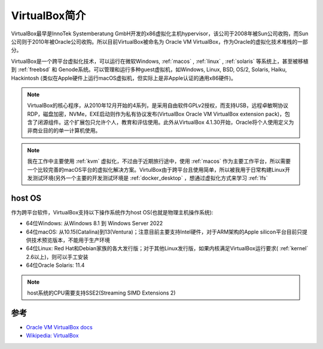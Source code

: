 .. _intro_virtualbox:

================
VirtualBox简介
================

VirtualBox最早是InnoTek Systemberatung GmbH开发的x86虚拟化主机hypervisor，该公司于2008年被Sun公司收购，而Sun公司则于2010年被Oracle公司收购。所以目前VirtualBox被命名为 Oracle VM VirtualBox，作为Oracle的虚拟化技术堆栈的一部分。

VirtualBox是一个跨平台虚拟化技术，可以运行在微软Windows, :ref:`macos` , :ref:`linux` , :ref:`solaris` 等系统上，甚至被移植到 :ref:`freebsd` 和 Genode系统。可以管理和运行多种guest虚拟机，如Windows, Linux, BSD, OS/2, Solaris, Haiku, Hackintosh (类似在Apple硬件上运行macOS虚拟机，但实际上是非Apple认证的通用x86硬件)。

.. note::

   VirtualBox的核心程序，从2010年12月开始的4系列，是采用自由软件GPLv2授权，而支持USB，远程卓敏啊协议RDP，磁盘加密，NVMe，EXE启动则作为私有协议发布(VirtualBox Oracle VM VirtualBox extension pack)，包含了闭源组件。这个扩展包只允许个人，教育和评估使用。此外从VirtualBox 4.1.30开始，Oracle将个人使用定义为非商业目的的单一计算机使用。

.. note::

   我在工作中主要使用 :ref:`kvm` 虚拟化，不过由于近期旅行途中，使用 :ref:`macos` 作为主要工作平台，所以需要一个比较完善的macOS平台的虚拟化解决方案。VirtulBox由于跨平台且使用简单，所以被我用于日常构建Linux开发测试环境(另外一个主要的开发测试环境是 :ref:`docker_desktop` ，想通过虚拟化方式来学习 :ref:`lfs`

host OS
=========

作为跨平台软件，VirtualBox支持以下操作系统作为host OS(也就是物理主机操作系统):

- 64位Windows: 从Windows 8.1 到 Windows Server 2022
- 64位macOS: 从10.15(Catalina)到13(Ventura)；注意目前主要支持Intel硬件，对于ARM架构的Apple silicon平台目前只提供技术预览版本，不能用于生产环境
- 64位Linux: Red Hat和Debian家族的各大发行版；对于其他Linux发行版，如果内核满足VirtualBox运行要求( :ref:`kernel` 2.6以上)，则可以手工安装
- 64位Oracle Solaris: 11.4

.. note::

   host系统的CPU需要支持SSE2(Streaming SIMD Extensions 2)


参考
======

- `Oracle VM VirtualBox docs <https://docs.oracle.com/en/virtualization/virtualbox/index.html>`_
- `Wikipedia: VirtualBox <https://en.wikipedia.org/wiki/VirtualBox>`_

